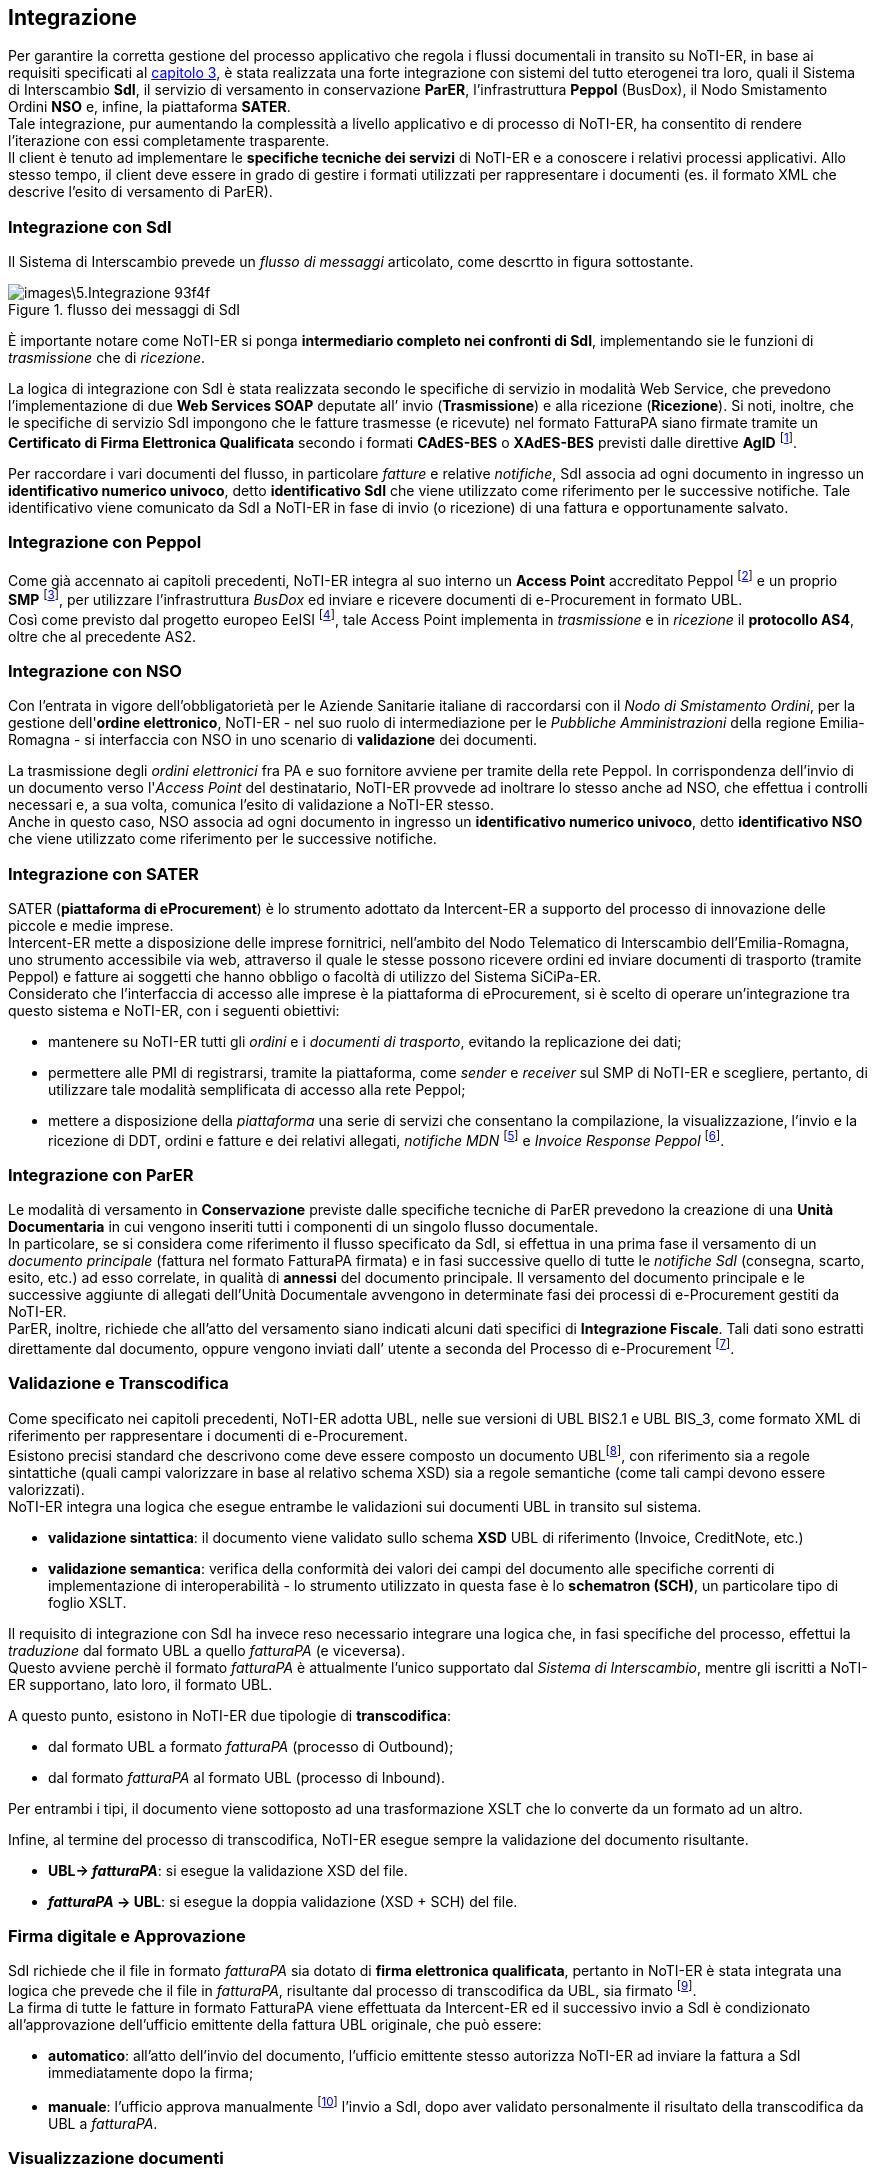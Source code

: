 == Integrazione (((5.Integrazione)))

Per garantire la corretta gestione del processo applicativo che regola i flussi
documentali in transito su NoTI-ER, in base ai requisiti specificati al <<anchor-8, capitolo 3>>,
è stata realizzata una forte integrazione con sistemi del tutto eterogenei tra loro,
quali il Sistema di Interscambio *SdI*, il servizio di versamento in conservazione *ParER*, l’infrastruttura *Peppol* (BusDox), il Nodo Smistamento Ordini *NSO* e, infine, la piattaforma *SATER*.  +
Tale integrazione, pur aumentando la complessità a livello applicativo e di processo di NoTI-ER,
ha consentito di rendere l’iterazione con essi completamente trasparente. +
Il client è tenuto ad implementare le *specifiche tecniche dei servizi* di NoTI-ER e a conoscere i
relativi processi applicativi. Allo stesso tempo, il client deve essere in grado di gestire i formati
utilizzati per rappresentare i documenti (es. il formato XML che descrive l’esito di versamento di ParER).


=== Integrazione con SdI

Il Sistema di Interscambio prevede un _flusso di messaggi_ articolato, come descrtto in figura sottostante.

.flusso dei messaggi di SdI
image::images\5.Integrazione-93f4f.png[align=center]

È importante notare come NoTI-ER si ponga *intermediario completo nei confronti di SdI*,
implementando sie le funzioni di _trasmissione_ che di _ricezione_.

La logica di integrazione con SdI è stata realizzata secondo le specifiche di servizio in modalità Web Service,
che prevedono l’implementazione di due *Web Services SOAP* deputate all’ invio (*Trasmissione*) e alla ricezione (*Ricezione*).
Si noti, inoltre, che le specifiche di servizio SdI impongono che le fatture trasmesse (e ricevute) nel formato FatturaPA siano firmate tramite un
*Certificato di Firma Elettronica Qualificata* secondo i formati *CAdES-BES* o *XAdES-BES* previsti dalle direttive *AgID* footnote:[Agenzia per l’Italia Digitale. Si veda il sito http://www.agid.gov.it/].

Per raccordare i vari documenti del flusso, in particolare _fatture_ e relative _notifiche_, SdI associa ad ogni documento in ingresso un *identificativo numerico univoco*, detto *identificativo SdI*
che viene utilizzato come riferimento per le successive notifiche. Tale identificativo viene comunicato da SdI
a NoTI-ER in fase di invio (o ricezione) di una fattura e opportunamente salvato.

=== Integrazione con Peppol

Come già accennato ai capitoli precedenti, NoTI-ER integra al suo interno un *Access Point* accreditato Peppol footnote:[Il processo di accreditamento prevede il rilascio di un Certificato Digitale che l’Access Point utilizza per accreditarsi presso gli altri Access Point dell’infrastruttura quando invia o riceve documenti.]
e un proprio *SMP* footnote:[Service Metadata Publisher, sta alla base del paradigma Peppol. Vedi anche https://peppol.eu/what-is-peppol/peppol-transport-infrastructure/], per utilizzare l'infrastruttura _BusDox_ ed inviare e ricevere documenti di e-Procurement in formato UBL. +
Così come previsto dal progetto europeo EeISI footnote:[acronimo di European eInvoicing Standard in Italy. Vedi https://www.agid.gov.it/it/piattaforme/fatturazione-elettronica/progetto-cef-eeisi], tale Access Point implementa in _trasmissione_ e in _ricezione_ il *protocollo AS4*,
oltre che al precedente AS2.


=== Integrazione con NSO [[anchor-4]]

Con l'entrata in vigore dell'obbligatorietà per le Aziende Sanitarie italiane di raccordarsi
con il _Nodo di Smistamento Ordini_, per la gestione dell'*ordine elettronico*, NoTI-ER - nel suo ruolo di
intermediazione per le _Pubbliche Amministrazioni_ della regione Emilia-Romagna - si interfaccia con NSO in uno
scenario di *validazione* dei documenti.

La trasmissione degli _ordini elettronici_ fra PA e suo fornitore avviene
per tramite della rete Peppol. In corrispondenza dell'invio di un documento verso l'_Access Point_ del destinatario,
NoTI-ER provvede ad inoltrare lo stesso anche ad NSO, che effettua i controlli necessari e, a sua volta, comunica l'esito
di validazione a NoTI-ER stesso. +
Anche in questo caso, NSO associa ad ogni documento in ingresso un *identificativo numerico univoco*, detto *identificativo NSO*
che viene utilizzato come riferimento per le successive notifiche.

=== Integrazione con SATER
[[anchor-6]]

SATER (*piattaforma di eProcurement*) è lo strumento adottato da Intercent-ER
a supporto del processo di innovazione delle piccole e medie imprese. +
Intercent-ER mette a disposizione delle imprese fornitrici, nell’ambito del Nodo
Telematico di Interscambio dell’Emilia-Romagna, uno strumento accessibile via web,
attraverso il quale le stesse possono ricevere ordini ed inviare documenti di trasporto (tramite Peppol)
e fatture ai soggetti che hanno obbligo o facoltà di utilizzo del Sistema SiCiPa-ER. +
Considerato che l’interfaccia di accesso alle imprese è la piattaforma di eProcurement,
si è scelto di operare un’integrazione tra questo sistema e NoTI-ER, con i seguenti obiettivi:

* mantenere su NoTI-ER tutti gli _ordini_ e i _documenti di trasporto_, evitando la replicazione dei dati;
* permettere alle PMI di registrarsi, tramite la piattaforma, come _sender_ e _receiver_ sul SMP di NoTI-ER e
scegliere, pertanto, di utilizzare tale modalità semplificata di accesso alla rete Peppol;
* mettere a disposizione della _piattaforma_ una serie di servizi che consentano la compilazione,
la visualizzazione, l'invio e la ricezione di DDT, ordini e fatture e dei relativi allegati, _notifiche MDN_ footnote:[notifiche che confermano l'avvenuta ricezione, o meno, del documento inviato all'Access Point destinatario.] e _Invoice Response Peppol_ footnote:[notifiche in formato Peppol, riguardanti il flusso di fatture sulla rete.].

=== Integrazione con ParER

Le modalità di versamento in *Conservazione* previste dalle specifiche tecniche di ParER prevedono
la creazione di una *Unità Documentaria* in cui vengono inseriti tutti i componenti di un singolo
flusso documentale. +
In particolare, se si considera come riferimento il flusso specificato da SdI, si effettua in una prima
fase il versamento di un _documento principale_ (fattura nel formato FatturaPA firmata) e in fasi
successive quello di tutte le _notifiche SdI_ (consegna, scarto, esito, etc.) ad esso correlate, in
qualità di *annessi* del documento principale.
Il versamento del documento principale e le successive aggiunte di allegati dell’Unità
Documentale avvengono in determinate fasi dei processi di e-Procurement gestiti da NoTI-ER. +
ParER, inoltre, richiede che all’atto del versamento siano indicati alcuni dati specifici di
*Integrazione Fiscale*. Tali dati sono estratti direttamente dal documento, oppure vengono inviati dall’
utente a seconda del Processo di e-Procurement footnote:[si veda il paragrafo <<anchor-2, 7.2.4. Fase di integrazione fiscale>>, dedicato all'integrazione in NoTI-ER dei _dati fiscali_ per il versamento in conservazione.].


=== Validazione e Transcodifica

Come specificato nei capitoli precedenti, NoTI-ER adotta UBL, nelle sue versioni di UBL BIS2.1 e UBL BIS_3, come formato XML di riferimento
per rappresentare i documenti di e-Procurement. +
Esistono precisi standard che descrivono come deve essere composto un documento UBLfootnote:[si veda https://peppol-docs.agid.gov.it/ per le specifiche dei documenti BIS_3 e https://intercenter.regione.emilia-romagna.it/noti-er-ordini-ddt-fatture/specifiche-tecniche/peppol-bis-2-1 per le specifiche dei documenti in formato UBL BIS 2.1.],
con riferimento sia a regole sintattiche (quali campi valorizzare in base al relativo schema XSD)
sia a regole semantiche (come tali campi devono essere valorizzati). +
NoTI-ER integra una logica che esegue entrambe le validazioni sui documenti UBL
in transito sul sistema.

* *validazione sintattica*: il documento viene validato sullo schema *XSD* UBL di riferimento (Invoice, CreditNote, etc.)
* *validazione semantica*: verifica della conformità dei valori dei campi del documento alle specifiche correnti di implementazione di interoperabilità -
lo strumento utilizzato in questa fase è lo *schematron (SCH)*, un particolare tipo di foglio XSLT.

Il requisito di integrazione con SdI ha invece reso necessario integrare una logica che,
in fasi specifiche del processo, effettui la _traduzione_ dal formato UBL a quello _fatturaPA_ (e viceversa). +
Questo avviene perchè il formato _fatturaPA_ è attualmente l'unico supportato dal _Sistema di Interscambio_,
mentre gli iscritti a NoTI-ER supportano, lato loro, il formato UBL.

A questo punto, esistono in NoTI-ER due tipologie di *transcodifica*:

* dal formato UBL a formato _fatturaPA_ (processo di Outbound);
* dal formato _fatturaPA_ al formato UBL (processo di Inbound).

Per entrambi i tipi, il documento viene sottoposto ad una trasformazione XSLT che lo converte da un formato ad un altro.

Infine, al termine del processo di transcodifica, NoTI-ER esegue sempre la validazione del documento risultante.

* *UBL-> _fatturaPA_*: si esegue la validazione XSD del file.
* *_fatturaPA_ -> UBL*: si esegue la doppia validazione (XSD + SCH) del file.

=== Firma digitale e Approvazione

SdI richiede che il file in formato _fatturaPA_ sia dotato di *firma elettronica
qualificata*, pertanto in NoTI-ER è stata integrata una logica che prevede che
il file in _fatturaPA_, risultante dal processo di transcodifica da UBL, sia firmato footnote:[Applet di firma e kit di firma con lettura del certificato da SmartCard.]. +
La firma di tutte le fatture in formato FatturaPA viene effettuata da
Intercent-ER ed il successivo invio a SdI è condizionato all’approvazione
dell’ufficio emittente della fattura UBL originale, che può essere:

* *automatico*: all'atto dell'invio del documento, l'ufficio emittente stesso autorizza NoTI-ER
ad inviare la fattura a SdI immediatamente dopo la firma;
* *manuale*: l'ufficio approva manualmente footnote:[tramite apposita funzione dell'interfaccia Web, vedi il paragrafo <<anchor-9, 10.7.3. Approva documenti>>.]
l'invio a SdI, dopo aver validato personalmente il risultato della transcodifica da UBL a _fatturaPA_.

=== Visualizzazione documenti

I documenti in formato UBL e _fatturaPA_ sono file XML.  +
Per consentire la visualizzazione degli stessi in una modalità che garantisca immediata comprensione,
NoTI-ER integra una funzione di *visualizzazione* dei documenti, producendo un formato HTML formattato
a partire dal file originale. +
Per ottenere questo risultato, NoTI-ER mantiene aggiornati i *fogli di stile XSLT* di ciascun documento,
sia per il formato UBL che per il formato _fatturaPA_.

La visualizzazione può avvenire in due modalità:

* da interfaccia Web, accedendo al dettaglio del singolo documento;
* da remoto, in quanto i _fogli di stile_ sono pubblicati da NoTI-ER come risorse
pubbliche e possono essere applicati ai file XML utilizzandone i riferimenti.
